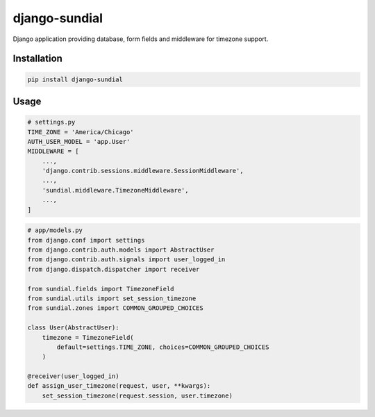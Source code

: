 django-sundial
==============

.. image:: https://img.shields.io/pypi/l/django-sundial.svg?style=flat
    :target: https://pypi.python.org/pypi/django-sundial/
    :alt: License

.. image:: https://img.shields.io/pypi/v/django-sundial.svg?style=flat
    :target: https://pypi.python.org/pypi/django-sundial/
    :alt: Latest Version

.. image:: https://travis-ci.org/charettes/django-sundial.svg?branch=master
    :target: https://travis-ci.org/charettes/django-sundial
    :alt: Build Status

.. image:: https://coveralls.io/repos/charettes/django-sundial/badge.svg?branch=master
    :target: https://coveralls.io/r/charettes/django-sundial?branch=master
    :alt: Coverage Status

.. image:: https://img.shields.io/pypi/pyversions/django-sundial.svg?style=flat
    :target: https://pypi.python.org/pypi/django-sundial/
    :alt: Supported Python Versions

.. image:: https://img.shields.io/pypi/wheel/django-sundial.svg?style=flat
    :target: https://pypi.python.org/pypi/django-sundial/
    :alt: Wheel Status

Django application providing database, form fields and middleware for timezone support.

Installation
------------

.. code:: sh

    pip install django-sundial

Usage
-----

.. code:: python

    # settings.py
    TIME_ZONE = 'America/Chicago'
    AUTH_USER_MODEL = 'app.User'
    MIDDLEWARE = [
        ...,
        'django.contrib.sessions.middleware.SessionMiddleware',
        ...,
        'sundial.middleware.TimezoneMiddleware',
        ...,
    ]

.. code:: python

    # app/models.py
    from django.conf import settings
    from django.contrib.auth.models import AbstractUser
    from django.contrib.auth.signals import user_logged_in
    from django.dispatch.dispatcher import receiver

    from sundial.fields import TimezoneField
    from sundial.utils import set_session_timezone
    from sundial.zones import COMMON_GROUPED_CHOICES

    class User(AbstractUser):
        timezone = TimezoneField(
            default=settings.TIME_ZONE, choices=COMMON_GROUPED_CHOICES
        )

    @receiver(user_logged_in)
    def assign_user_timezone(request, user, **kwargs):
        set_session_timezone(request.session, user.timezone)
